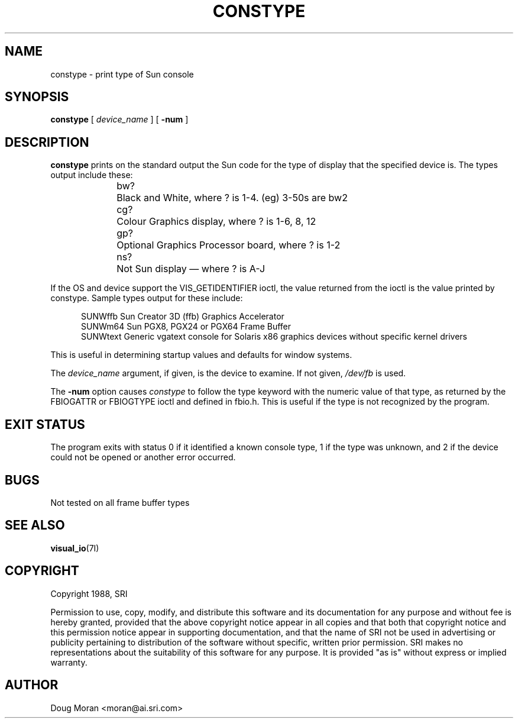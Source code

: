.\" $Xorg: constype.man,v 1.3 2000/08/17 19:48:29 cpqbld Exp $
.\" $XdotOrg: $
.\" $XFree86$
.\"
.TH CONSTYPE __appmansuffix__ __xorgversion__
.SH NAME
constype \- print type of Sun console
.SH SYNOPSIS
.B "constype"
[
.I device_name
] [
.B \-num
]
.SH DESCRIPTION
.B constype
prints on the standard output the Sun code for the type of display
that the specified device is.
The types output include these:
.sp 2
.in +0.5i
.nf
bw?	Black and White, where ? is 1-4. (eg) 3-50s are bw2
cg?	Colour Graphics display, where ? is 1-6, 8, 12
gp?	Optional Graphics Processor board, where ? is 1-2
ns?	Not Sun display \(em where ? is A-J
.fi
.in -0.5i
.sp 2
If the OS and device support the VIS_GETIDENTIFIER ioctl, the value
returned from the ioctl is the value printed by constype.   Sample types
output for these include:
.sp 2
.in +0.5i
.nf
SUNWffb        Sun Creator 3D (ffb) Graphics Accelerator
SUNWm64        Sun PGX8, PGX24 or PGX64 Frame Buffer
SUNWtext       Generic vgatext console for Solaris x86 graphics devices without specific kernel drivers
.fi
.in -0.5i
.sp 2
This is useful in determining startup values and defaults for window
systems.
.LP
The
.I device_name
argument, if given, is the device to examine.
If not given,
.I /dev/fb
is used.
.LP
The
.B \-num
option causes
.I constype
to follow the type keyword with the numeric value of that type,
as returned by the FBIOGATTR or FBIOGTYPE ioctl and defined in fbio.h.
This is useful if the type is not recognized by the program.
.SH "EXIT STATUS"
The program exits with status 0 if it identified a known console type,
1 if the type was unknown, and 2 if the device could not be opened or
another error occurred.
.SH BUGS
Not tested on all frame buffer types
.SH "SEE ALSO"
.BR visual_io (7I)
.SH COPYRIGHT 
Copyright 1988, SRI
.PP
Permission to use, copy, modify, and distribute this software and its
documentation for any purpose and without fee is hereby granted, provided
that the above copyright notice appear in all copies and that both that
copyright notice and this permission notice appear in supporting
documentation, and that the name of SRI not be used in advertising or
publicity pertaining to distribution of the software without specific,
written prior permission.  SRI makes no representations about the
suitability of this software for any purpose.  It is provided "as is"
without express or implied warranty.
.SH AUTHOR
Doug Moran <moran@ai.sri.com>
